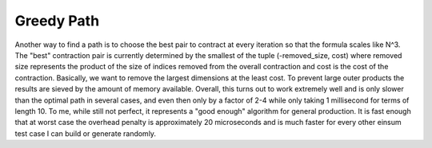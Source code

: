 ===========
Greedy Path
===========

Another way to find a path is to choose the best pair to contract at every iteration so that the formula scales like N^3.
The "best" contraction pair is currently determined by the smallest of the tuple (-removed_size, cost) where removed size represents the product of the size of indices removed from the overall contraction and cost is the cost of the contraction.
Basically, we want to remove the largest dimensions at the least cost.
To prevent large outer products the results are sieved by the amount of memory available.
Overall, this turns out to work extremely well and is only slower than the optimal path in several cases, and even then only by a factor of 2-4 while only taking 1 millisecond for terms of length 10.
To me, while still not perfect, it represents a "good enough" algorithm for general production.
It is fast enough that at worst case the overhead penalty is approximately 20 microseconds and is much faster for every other einsum test case I can build or generate randomly.
